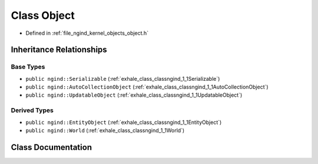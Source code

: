 .. _exhale_class_classngind_1_1Object:

Class Object
============

- Defined in :ref:`file_ngind_kernel_objects_object.h`


Inheritance Relationships
-------------------------

Base Types
**********

- ``public ngind::Serializable`` (:ref:`exhale_class_classngind_1_1Serializable`)
- ``public ngind::AutoCollectionObject`` (:ref:`exhale_class_classngind_1_1AutoCollectionObject`)
- ``public ngind::UpdatableObject`` (:ref:`exhale_class_classngind_1_1UpdatableObject`)


Derived Types
*************

- ``public ngind::EntityObject`` (:ref:`exhale_class_classngind_1_1EntityObject`)
- ``public ngind::World`` (:ref:`exhale_class_classngind_1_1World`)


Class Documentation
-------------------


.. doxygenclass:: ngind::Object
   :members:
   :protected-members:
   :undoc-members: